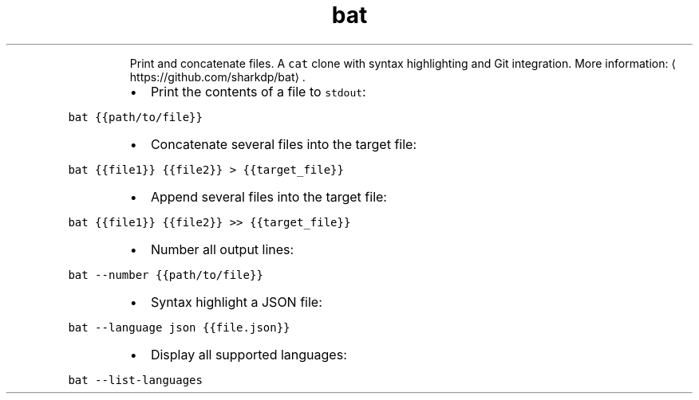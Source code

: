 .TH bat
.PP
.RS
Print and concatenate files.
A \fB\fCcat\fR clone with syntax highlighting and Git integration.
More information: \[la]https://github.com/sharkdp/bat\[ra]\&.
.RE
.RS
.IP \(bu 2
Print the contents of a file to \fB\fCstdout\fR:
.RE
.PP
\fB\fCbat {{path/to/file}}\fR
.RS
.IP \(bu 2
Concatenate several files into the target file:
.RE
.PP
\fB\fCbat {{file1}} {{file2}} > {{target_file}}\fR
.RS
.IP \(bu 2
Append several files into the target file:
.RE
.PP
\fB\fCbat {{file1}} {{file2}} >> {{target_file}}\fR
.RS
.IP \(bu 2
Number all output lines:
.RE
.PP
\fB\fCbat \-\-number {{path/to/file}}\fR
.RS
.IP \(bu 2
Syntax highlight a JSON file:
.RE
.PP
\fB\fCbat \-\-language json {{file.json}}\fR
.RS
.IP \(bu 2
Display all supported languages:
.RE
.PP
\fB\fCbat \-\-list\-languages\fR
